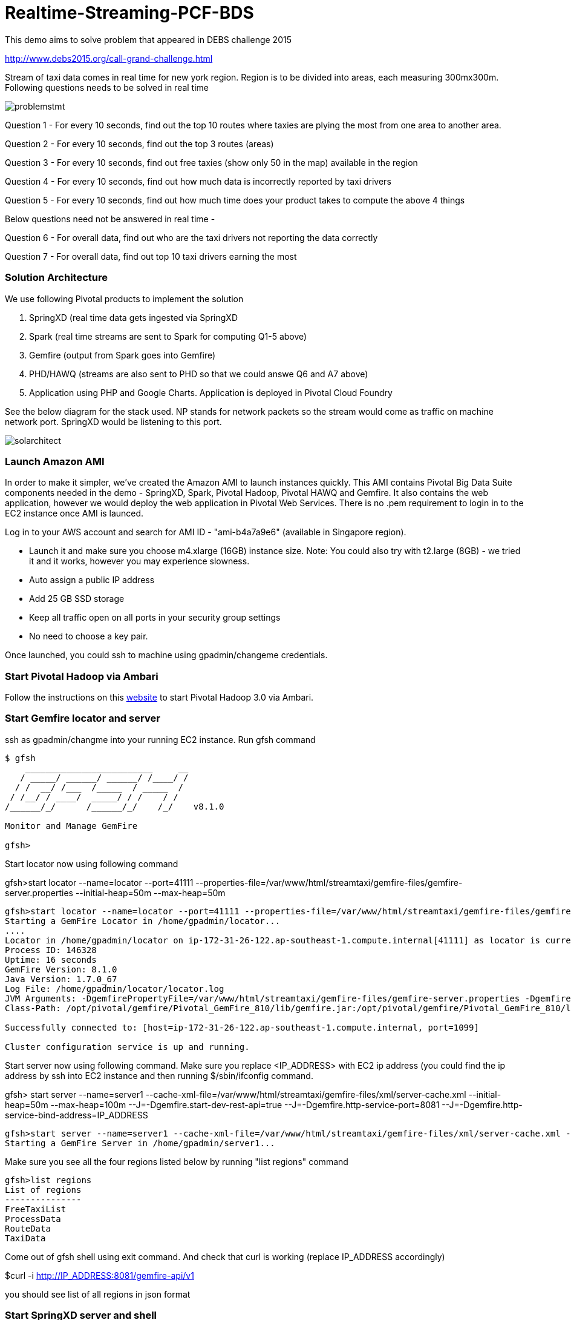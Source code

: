 # Realtime-Streaming-PCF-BDS

This demo aims to solve problem that appeared in DEBS challenge 2015

http://www.debs2015.org/call-grand-challenge.html

Stream of taxi data comes in real time for new york region. Region is to be divided into areas, each measuring 300mx300m. Following questions needs to be solved in real time


image::problemstmt.jpg[]


Question 1 - For every 10 seconds, find out the top 10 routes where taxies are plying the most from one area to another area.

Question 2 - For every 10 seconds, find out the top 3 routes (areas) 

Question 3 - For every 10 seconds, find out free taxies (show only 50 in the map) available in the region

Question 4 - For every 10 seconds, find out how much data is incorrectly reported by taxi drivers

Question 5 - For every 10 seconds, find out how much time does your product takes to compute the above 4 things

Below questions need not be answered in real time -

Question 6 - For overall data, find out who are the taxi drivers not reporting the data correctly

Question 7 - For overall data, find out top 10 taxi drivers earning the most

=== Solution Architecture

We use following Pivotal products to implement the solution

a. SpringXD (real time data gets ingested via SpringXD
b. Spark (real time streams are sent to Spark for computing Q1-5 above)
c. Gemfire (output from Spark goes into Gemfire)
d. PHD/HAWQ (streams are also sent to PHD so that we could answe Q6 and A7 above)
e. Application using PHP and Google Charts. Application is deployed in Pivotal Cloud Foundry

See the below diagram for the stack used. NP stands for network packets so the stream would come as traffic on machine network port. SpringXD would be listening to this port.


image::solarchitect.jpg[]


=== Launch Amazon AMI 

In order to make it simpler, we've created the Amazon AMI to launch instances quickly. This AMI contains Pivotal Big Data Suite components needed in the demo - SpringXD, Spark, Pivotal Hadoop, Pivotal HAWQ and Gemfire. It also contains the web application, however we would deploy the web application in Pivotal Web Services. There is no .pem requirement to login in to the EC2 instance once AMI is launced.

Log in to your AWS account and search for AMI ID - "ami-b4a7a9e6" (available in Singapore region).

- Launch it and make sure you choose m4.xlarge (16GB) instance size. Note: You could also try with t2.large (8GB) - we tried it and it works, however you may experience slowness.

- Auto assign a public IP address

- Add 25 GB SSD storage

- Keep all traffic open on all ports in your security group settings

- No need to choose a key pair.

Once launched, you could ssh to machine using gpadmin/changeme credentials.


=== Start Pivotal Hadoop via Ambari

Follow the instructions on this link:start_phd.pdf[website] to start Pivotal Hadoop 3.0 via Ambari.


=== Start Gemfire locator and server

ssh as gpadmin/changme into your running EC2 instance. Run gfsh command
[source,bash]
----
$ gfsh
    _________________________     __
   / _____/ ______/ ______/ /____/ /
  / /  __/ /___  /_____  / _____  /
 / /__/ / ____/  _____/ / /    / /
/______/_/      /______/_/    /_/    v8.1.0

Monitor and Manage GemFire

gfsh>
----

Start locator now using following command 

gfsh>start locator --name=locator --port=41111 --properties-file=/var/www/html/streamtaxi/gemfire-files/gemfire-server.properties --initial-heap=50m --max-heap=50m

[source,bash]
----
gfsh>start locator --name=locator --port=41111 --properties-file=/var/www/html/streamtaxi/gemfire-files/gemfire-server.properties --initial-heap=50m --max-heap=50m
Starting a GemFire Locator in /home/gpadmin/locator...
....
Locator in /home/gpadmin/locator on ip-172-31-26-122.ap-southeast-1.compute.internal[41111] as locator is currently online.
Process ID: 146328
Uptime: 16 seconds
GemFire Version: 8.1.0
Java Version: 1.7.0_67
Log File: /home/gpadmin/locator/locator.log
JVM Arguments: -DgemfirePropertyFile=/var/www/html/streamtaxi/gemfire-files/gemfire-server.properties -Dgemfire.enable-cluster-configuration=true -Dgemfire.load-cluster-configuration-from-dir=false -Xms50m -Xmx50m -XX:+UseConcMarkSweepGC -XX:CMSInitiatingOccupancyFraction=60 -Dgemfire.launcher.registerSignalHandlers=true -Djava.awt.headless=true -Dsun.rmi.dgc.server.gcInterval=9223372036854775806
Class-Path: /opt/pivotal/gemfire/Pivotal_GemFire_810/lib/gemfire.jar:/opt/pivotal/gemfire/Pivotal_GemFire_810/lib/locator-dependencies.jar

Successfully connected to: [host=ip-172-31-26-122.ap-southeast-1.compute.internal, port=1099]

Cluster configuration service is up and running.
----

Start server now using following command. Make sure you replace <IP_ADDRESS> with EC2 ip address (you could find the ip address by ssh into EC2 instance and then running $/sbin/ifconfig command.

gfsh> start server --name=server1 --cache-xml-file=/var/www/html/streamtaxi/gemfire-files/xml/server-cache.xml --initial-heap=50m --max-heap=100m --J=-Dgemfire.start-dev-rest-api=true --J=-Dgemfire.http-service-port=8081 --J=-Dgemfire.http-service-bind-address=IP_ADDRESS

[source,bash]
----
gfsh>start server --name=server1 --cache-xml-file=/var/www/html/streamtaxi/gemfire-files/xml/server-cache.xml --initial-heap=50m --max-heap=100m --J=-Dgemfire.start-dev-rest-api=true --J=-Dgemfire.http-service-port=8081 --J=-Dgemfire.http-service-bind-address=IP_ADDRESS
Starting a GemFire Server in /home/gpadmin/server1...
----

Make sure you see all the four regions listed below by running "list regions" command

[source,bash]
----
gfsh>list regions
List of regions
---------------
FreeTaxiList
ProcessData
RouteData
TaxiData
----

Come out of gfsh shell using exit command. And check that curl is working (replace IP_ADDRESS accordingly)

$curl -i http://IP_ADDRESS:8081/gemfire-api/v1

you should see list of all regions in json format


=== Start SpringXD server and shell

Use following command to run SpringXD - Note: the command will not terminate.

$ export JAVA_OPTS="-XX:PermSize=512m"

$ $XD_HOME/bin/xd-singlenode

You should wait and see following output and then proceed further

[source,bash]
----
2015-08-18T04:09:23-0700 1.2.1.RELEASE INFO DeploymentsPathChildrenCache-0 container.DeploymentListener - Path cache event: type=INITIALIZED
2015-08-18T04:09:23-0700 1.2.1.RELEASE INFO DeploymentSupervisor-0 zk.ContainerListener - Container arrived: Container{name='f6641b76-a6d0-4b46-956a-29c891140105', attributes={groups=, host=admin.local.com, id=f6641b76-a6d0-4b46-956a-29c891140105, ip=172.31.26.122, pid=148562}}
2015-08-18T04:09:23-0700 1.2.1.RELEASE INFO DeploymentSupervisor-0 zk.ContainerListener - Scheduling deployments to new container(s) in 15000 ms 
----

Start another terminal and run springXD shell command where you will be creating streams

$ $XD_SHELL/bin/xd-shell


[source,bash]
----
[gpadmin@admin ~]$ $XD_SHELL/bin/xd-shell
 _____                           __   _______
/  ___|          (-)             \ \ / /  _  \
\ `--. _ __  _ __ _ _ __   __ _   \ V /| | | |
 `--. \ '_ \| '__| | '_ \ / _` |  / ^ \| | | |
/\__/ / |_) | |  | | | | | (_| | / / \ \ |/ /
\____/| .__/|_|  |_|_| |_|\__, | \/   \/___/
      | |                  __/ |
      |_|                 |___/
eXtreme Data
1.2.1.RELEASE | Admin Server Target: http://localhost:9393
Welcome to the Spring XD shell. For assistance hit TAB or type "help".
xd:>

----

Note - SpringXD Flo is also running on http://IPAddress:9393/admin-ui  where you could create streams using drag and drop. In this demo, we would be creating using command line interface.

=== Start HTTPD

Just in case httpd is not running, become root (passwd is changeme) and run "$service httpd start" command.


=== Setup Pivotal Hadoop 

Run following command on shell to delete all files (if present);

[source,bash]
----
$hadoop fs -rm /xd/streamtaxi/*
----

=== Create SpringXD Streams

Go back to the XD Shell command line and run the following command -

xd:>module list

[source,bash]
----
xd:>module list
      Source              Processor           Sink                     Job
  ------------------  ------------------  -----------------------  -----------------
      file                aggregator          aggregate-counter        filejdbc
      ftp                 bridge              counter                  filepollhdfs
      gemfire             filter              field-value-counter      ftphdfs
      gemfire-cq          http-client         file                     gpload
      http                json-to-tuple       ftp                      hdfsjdbc
      jdbc                object-to-json      gauge                    hdfsmongodb
      jms                 script              gemfire-json-server      jdbchdfs
      kafka               scripts             gemfire-server           sparkapp
      mail                shell               gpfdist                  sqoop
      mongodb             splitter            hdfs                     timestampfile
      mqtt                transform           hdfs-dataset
      rabbit                                  jdbc
      reactor-ip                              kafka
      reactor-syslog                          log
      sftp                                    mail
      syslog-tcp                              mongodb
      syslog-udp                              mqtt
      tail                                    null
      tcp                                     rabbit
      tcp-client                              redis
      time                                    rich-gauge
      trigger                                 router
      twittersearch                           shell
      twitterstream                           spark-taxi
                                              splunk
                                              tcp
                                              throughput-sampler
----

You will see that there is a module spark-taxi in Sink. This is nothing but a spark module which has been uploaded already in SpringXD. This spark module is written in java and contains the business logic of getting stream data. Stream data is collected over a window of 10 seconds and then business logic is applied to find out answers of Q1-Q5 and upload the data in Gemfire's region. The jar file is located at /var/www/html/streamtaxi/jar/spark-taxi-0.1.0.jar. 

We will make the source code public soon.

Create your first stream

xd:>stream create --name stream-topx --definition "tcp --outputType=text/plain --decoder=LF | spark-taxi " --deploy

This stream basically listens to all data coming to tcp default port and sending it to the spark module. When you run SpringXD in singlenode configuration, you could also have spark running inside SpringXD. In a real world scenario, Spark will be running separately.

[source,bash]
----
xd:>stream create --name stream-topx --definition "tcp --outputType=text/plain --decoder=LF | spark-taxi " --deploy
Created and deployed new stream 'stream-topx'
xd:>
----

Make sure it is deployed correctly by checking that there are no errors in SpringXD single node terminal 

=== Deploy web application in Pivotal Web Services

Make sure you have an account on Pivotal Web Services (or have access to a running Pivotal Cloud Foundry install). You also need to download and install Cloud Foundry CLI. Download the webapp_php directory on your laptop and perform the following 

Create a new user provided service. Replace the IP_ADDRESS with correct public IP of your EC2 instance.

$cd webapps_php

$cf create-user-provided-service data_service -p '{"GEMFIRE_URL":"http://IP_ADDRESS:8081/gemfire-api/v1/", "DB_HOST":"IP_ADDRESS", "DB_PORT":"10432"}'

$cf push

Note down the APP_URL that you get after succesfully pushing the application.

=== Start streaming taxi data on network port

Run the following command to start streaming data on network port

$cat /var/www/html/streamtaxi/sampledata/sorted_data.csv | nc localhost 1234

Access your application at http://<APP_URL>/streamtaxi/index.html and see that the data is being shown on the website

Note that there are three buttons, "Top 10 Areas(RT)", "Top 3 Routes(RT)" and "Free Taxies(RT)". Click on these button to see the streamed and processed data. 

If you click on "Analytics on HD" button, you would not see any data because we are running sql queries on Hadoop via HAWQ. However, we have not created any stream that puts the data on hadoop. So in next section let's create a tap on existing stream and simultaneously put data on pivotal Hadoop.

=== Create hdfs tap stream

Run following command on XD shell

xd:>stream create --name hdfsstream --definition "tap:stream:stream-topx > hdfs --directory=/xd/streamtaxi --fileExtension=csv --fileName=sorted_data --rollover=300M --idleTimeout=10" --deploy

[source,bash]
----
xd:>stream create --name hdfsstream --definition "tap:stream:stream-topx > hdfs --directory=/xd/streamtaxi --fileExtension=csv --fileName=sorted_data --rollover=300M --idleTimeout=10" --deploy
Created and deployed new stream 'hdfsstream'
---- 

This stream gets a duplicate from our earlier stream and puts it on HDFS.

Also since, the webapp is running outside this EC2 instance, you need to allow querying via HAWQ in EC2 instance. Add following line towards the end of $MASTER_DATA_DIRECTORY/pga_hba.conf file


$gpstop -u



If you now click on the "Analytics on HD" button, you could see sql queries being run correctly and Google charts are properly shown.
